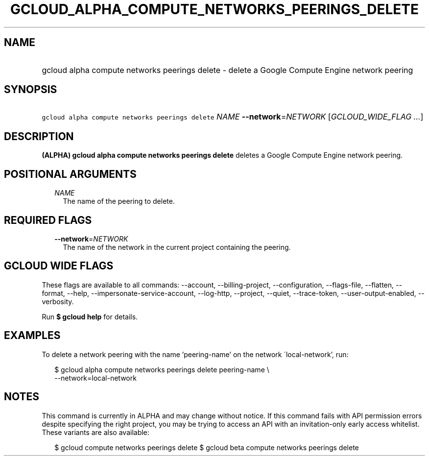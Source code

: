 
.TH "GCLOUD_ALPHA_COMPUTE_NETWORKS_PEERINGS_DELETE" 1



.SH "NAME"
.HP
gcloud alpha compute networks peerings delete \- delete a Google Compute Engine network peering



.SH "SYNOPSIS"
.HP
\f5gcloud alpha compute networks peerings delete\fR \fINAME\fR \fB\-\-network\fR=\fINETWORK\fR [\fIGCLOUD_WIDE_FLAG\ ...\fR]



.SH "DESCRIPTION"

\fB(ALPHA)\fR \fBgcloud alpha compute networks peerings delete\fR deletes a
Google Compute Engine network peering.



.SH "POSITIONAL ARGUMENTS"

.RS 2m
.TP 2m
\fINAME\fR
The name of the peering to delete.


.RE
.sp

.SH "REQUIRED FLAGS"

.RS 2m
.TP 2m
\fB\-\-network\fR=\fINETWORK\fR
The name of the network in the current project containing the peering.


.RE
.sp

.SH "GCLOUD WIDE FLAGS"

These flags are available to all commands: \-\-account, \-\-billing\-project,
\-\-configuration, \-\-flags\-file, \-\-flatten, \-\-format, \-\-help,
\-\-impersonate\-service\-account, \-\-log\-http, \-\-project, \-\-quiet,
\-\-trace\-token, \-\-user\-output\-enabled, \-\-verbosity.

Run \fB$ gcloud help\fR for details.



.SH "EXAMPLES"

To delete a network peering with the name 'peering\-name' on the network
\'local\-network', run:

.RS 2m
$ gcloud alpha compute networks peerings delete peering\-name \e
  \-\-network=local\-network
.RE



.SH "NOTES"

This command is currently in ALPHA and may change without notice. If this
command fails with API permission errors despite specifying the right project,
you may be trying to access an API with an invitation\-only early access
whitelist. These variants are also available:

.RS 2m
$ gcloud compute networks peerings delete
$ gcloud beta compute networks peerings delete
.RE

